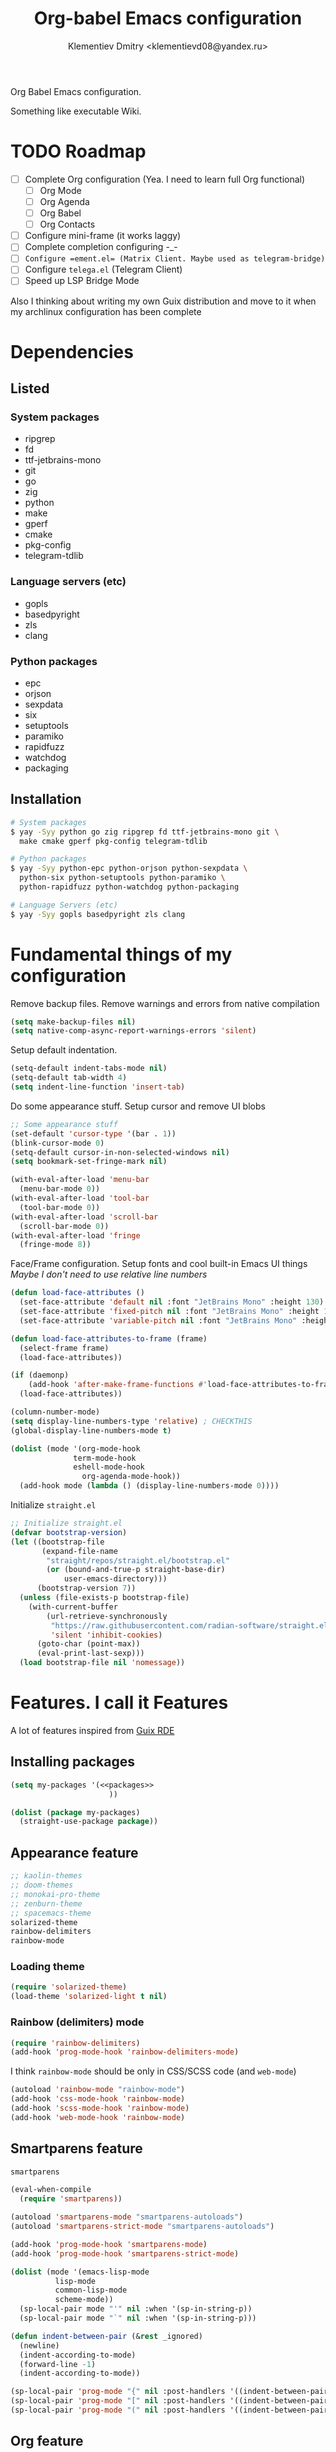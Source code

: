 #+TITLE: Org-babel Emacs configuration
#+AUTHOR: Klementiev Dmitry <klementievd08@yandex.ru>

Org Babel Emacs configuration.

Something like executable Wiki.

* TODO Roadmap

- [ ] Complete Org configuration (Yea. I need to learn full Org functional)
  - [ ] Org Mode
  - [ ] Org Agenda
  - [ ] Org Babel
  - [ ] Org Contacts
- [ ] Configure mini-frame (it works laggy)
- [ ] Complete completion configuring -_-
- [ ] ~Configure =ement.el= (Matrix Client. Maybe used as telegram-bridge)~
- [ ] Configure =telega.el= (Telegram Client)
- [ ] Speed up LSP Bridge Mode

Also I thinking about writing my own Guix distribution and move to it when my archlinux configuration has been complete

* Dependencies

** Listed

*** System packages
#+COMMENT: TODO: `dwebp' and `tgs2png` packages for `telega.el' (Read about dependencies in manual)

- ripgrep
- fd
- ttf-jetbrains-mono
- git
- go
- zig
- python
- make
- gperf
- cmake
- pkg-config
- telegram-tdlib

*** Language servers (etc)

- gopls
- basedpyright
- zls
- clang

*** Python packages

- epc
- orjson
- sexpdata
- six
- setuptools
- paramiko
- rapidfuzz
- watchdog
- packaging

** Installation

#+begin_src sh
  # System packages
  $ yay -Syy python go zig ripgrep fd ttf-jetbrains-mono git \
    make cmake gperf pkg-config telegram-tdlib

  # Python packages
  $ yay -Syy python-epc python-orjson python-sexpdata \
    python-six python-setuptools python-paramiko \
    python-rapidfuzz python-watchdog python-packaging

  # Language Servers (etc)
  $ yay -Syy gopls basedpyright zls clang
#+end_src

* Fundamental things of my configuration

Remove backup files. Remove warnings and errors from native compilation
#+begin_src emacs-lisp
  (setq make-backup-files nil)
  (setq native-comp-async-report-warnings-errors 'silent)
#+end_src

Setup default indentation.
#+begin_src emacs-lisp
  (setq-default indent-tabs-mode nil)
  (setq-default tab-width 4)
  (setq indent-line-function 'insert-tab)
#+end_src

Do some appearance stuff. Setup cursor and remove UI blobs
#+begin_src emacs-lisp
  ;; Some appearance stuff
  (set-default 'cursor-type '(bar . 1))
  (blink-cursor-mode 0)
  (setq-default cursor-in-non-selected-windows nil)
  (setq bookmark-set-fringe-mark nil)

  (with-eval-after-load 'menu-bar
    (menu-bar-mode 0))
  (with-eval-after-load 'tool-bar
    (tool-bar-mode 0))
  (with-eval-after-load 'scroll-bar
    (scroll-bar-mode 0))
  (with-eval-after-load 'fringe
    (fringe-mode 8))
#+end_src

Face/Frame configuration. Setup fonts and cool built-in Emacs UI things
/Maybe I don't need to use relative line numbers/
#+begin_src emacs-lisp
  (defun load-face-attributes ()
    (set-face-attribute 'default nil :font "JetBrains Mono" :height 130)
    (set-face-attribute 'fixed-pitch nil :font "JetBrains Mono" :height 130)
    (set-face-attribute 'variable-pitch nil :font "JetBrains Mono" :height 130 :weight 'regular))

  (defun load-face-attributes-to-frame (frame)
    (select-frame frame)
    (load-face-attributes))

  (if (daemonp)
      (add-hook 'after-make-frame-functions #'load-face-attributes-to-frame)
    (load-face-attributes))

  (column-number-mode)
  (setq display-line-numbers-type 'relative) ; CHECKTHIS
  (global-display-line-numbers-mode t)

  (dolist (mode '(org-mode-hook
  		        term-mode-hook
  		        eshell-mode-hook
                  org-agenda-mode-hook))
    (add-hook mode (lambda () (display-line-numbers-mode 0))))
#+end_src

Initialize =straight.el=
#+begin_src emacs-lisp
  ;; Initialize straight.el
  (defvar bootstrap-version)
  (let ((bootstrap-file
         (expand-file-name
          "straight/repos/straight.el/bootstrap.el"
          (or (bound-and-true-p straight-base-dir)
              user-emacs-directory)))
        (bootstrap-version 7))
    (unless (file-exists-p bootstrap-file)
      (with-current-buffer
          (url-retrieve-synchronously
           "https://raw.githubusercontent.com/radian-software/straight.el/develop/install.el"
           'silent 'inhibit-cookies)
        (goto-char (point-max))
        (eval-print-last-sexp)))
    (load bootstrap-file nil 'nomessage))
#+end_src

* Features. I call it Features

A lot of features inspired from [[https://git.sr.ht/~abcdw/rde][Guix RDE]]

** Installing packages

#+begin_src emacs-lisp :noweb yes :noweb-prefix no
  (setq my-packages '(<<packages>>
                        ))

  (dolist (package my-packages)
    (straight-use-package package))
#+end_src

** Appearance feature

#+begin_src emacs-lisp :tangle no :noweb-ref packages
  ;; kaolin-themes
  ;; doom-themes
  ;; monokai-pro-theme
  ;; zenburn-theme
  ;; spacemacs-theme
  solarized-theme
  rainbow-delimiters
  rainbow-mode

#+end_src

*** Loading theme

#+begin_src emacs-lisp
  (require 'solarized-theme)
  (load-theme 'solarized-light t nil)
#+end_src

*** Rainbow (delimiters) mode

#+begin_src emacs-lisp
  (require 'rainbow-delimiters)
  (add-hook 'prog-mode-hook 'rainbow-delimiters-mode)
#+end_src

I think =rainbow-mode= should be only in CSS/SCSS code (and =web-mode=)
#+begin_src emacs-lisp
  (autoload 'rainbow-mode "rainbow-mode")
  (add-hook 'css-mode-hook 'rainbow-mode)
  (add-hook 'scss-mode-hook 'rainbow-mode)
  (add-hook 'web-mode-hook 'rainbow-mode)
#+end_src

** Smartparens feature

#+begin_src emacs-lisp :tangle no :noweb-ref packages
  smartparens
#+end_src

#+begin_src emacs-lisp
  (eval-when-compile
    (require 'smartparens))

  (autoload 'smartparens-mode "smartparens-autoloads")
  (autoload 'smartparens-strict-mode "smartparens-autoloads")

  (add-hook 'prog-mode-hook 'smartparens-mode)
  (add-hook 'prog-mode-hook 'smartparens-strict-mode)

  (dolist (mode '(emacs-lisp-mode
    		lisp-mode
    		common-lisp-mode
    		scheme-mode))
    (sp-local-pair mode "'" nil :when '(sp-in-string-p))
    (sp-local-pair mode "`" nil :when '(sp-in-string-p)))

  (defun indent-between-pair (&rest _ignored)
    (newline)
    (indent-according-to-mode)
    (forward-line -1)
    (indent-according-to-mode))

  (sp-local-pair 'prog-mode "{" nil :post-handlers '((indent-between-pair "RET")))
  (sp-local-pair 'prog-mode "[" nil :post-handlers '((indent-between-pair "RET")))
  (sp-local-pair 'prog-mode "(" nil :post-handlers '((indent-between-pair "RET")))
#+end_src

** Org feature

It contains all code related to *Org Mode*

*** Improving the Look

#+begin_src emacs-lisp :tangle no :noweb-ref packages
  org-bullets
#+end_src

#+begin_src emacs-lisp
  (dolist (mode '(org-indent-mode
                  org-bullets-mode
                  visual-line-mode))
    (add-hook 'org-mode-hook mode))
#+end_src

*** Agenda things

#+begin_src emacs-lisp :tangle no :noweb-ref packages
  ;; org-contacts ; For contacts management (`mu4e-contacts' - alternative)
  ;; mu4e-contacts ; Alternative: `org-contacts'
#+end_src

#+begin_src emacs-lisp
  (setq org-agenda-files
        (directory-files-recursively "~/projects/org/" "\\.org$"))
#+end_src

** Terminal Emulator feature

#+begin_src emacs-lisp :tangle no :noweb-ref packages
  (eat :type git
       :host codeberg
       :repo "akib/emacs-eat"
       :files ("*.el" ("term" "term/*.el") "*.texi"
               "*.ti" ("terminfo/e" "terminfo/e/*")
               ("terminfo/65" "terminfo/65/*")
               ("integration" "integration/*")
               (:exclude ".dir-locals.el" "*-tests.el")))
#+end_src

I use =eat=

#+begin_src emacs-lisp
  ;; Terminal emulation
  ;;
  ;; I think about switching to `vterm'
  ;; or keep only `eshell'
  ;;
  ;; I use `eat' only for integration with eshell
  ;;
  (autoload 'eat "eat") ; Check in source code
  (autoload 'eat-eshell-mode "eat") ; Check in source code
  (autoload 'eat-eshell-visual-command-mode "eat") ; Check in source code
  (add-hook 'eshell-load-hook #'eat-eshell-mode)
  (add-hook 'eshell-load-hook #'eat-eshell-visual-command-mode)
#+end_src

** Completion feature

#+begin_src emacs-lisp :tangle no :noweb-ref packages
  mini-frame
  orderless
  marginalia
  ;; pcmpl-args
  ;; cape
  consult
  ;; embark
#+end_src

#+begin_src emacs-lisp
  (eval-when-compile
    (require 'marginalia)
    (require 'consult))

  (with-eval-after-load 'minibuffer
    ;; (define-key global-map (kbd "C-x b") 'consult-buffer)
    (define-key global-map (kbd "s-B") 'consult-buffer)
    (define-key global-map (kbd "M-r") 'consult-history)
    (define-key global-map (kbd "M-y") 'consult-yank-pop)
    (define-key global-map (kbd "C-s") 'consult-line)
    (define-key global-map (kbd "C-x C-r") 'consult-recent-file)
    
    (defun completion--mode-buffers (&rest modes)
      "Return a list of buffers that are derived from MODES in `buffer-list'."
      (cl-remove-if-not
       (lambda (buffer)
         (with-current-buffer buffer
           (cl-some 'derived-mode-p modes)))
       (buffer-list)))

    (setq orderless-component-separator
          'orderless-escapable-split-on-space) 

    (require 'orderless)
    (setq completion-styles '(orderless basic))
    (setq completion-category-defaults nil)
    (setq enable-recursive-minibuffers t)
    
    (with-eval-after-load
        'mini-frame
      (custom-set-faces
       '(child-frame-border
         ;; TODO: inherit ,(face-attribute 'default :foreground)
         ((t (:background "#000000")))))
      (put 'child-frame-border 'saved-face nil)

      (setq
       mini-frame-show-parameters
       `((top . 0.2)
         (width . 0.8)
         (left . 0.5)
         (child-frame-border-width . 1)))
      (setq mini-frame-detach-on-hide nil)
      (setq mini-frame-color-shift-step 0)
      (setq mini-frame-advice-functions
            '(read-from-minibuffer
              read-key-sequence
              save-some-buffers yes-or-no-p))
      ;; (setq mini-frame-ignore-commands
      ;;       '(consult-line consult-line-multi consult-outline
      ;;                      consult-imenu consult-imenu-multi consult-history
      ;;                      consult-git-grep consult-ripgrep consult-grep
      ;;                      embark-bindings))
      )

    (autoload 'mini-frame-mode "mini-frame")
    (if after-init-time
        (mini-frame-mode 1)
      (add-hook 'after-init-hook 'mini-frame-mode)))

  (with-eval-after-load 'marginalia
    (setq marginalia-align 'left))

  (autoload 'marginalia-mode "marginalia")
  (marginalia-mode 1)
#+end_src

** Vertico feature

#+begin_src emacs-lisp :tangle no :noweb-ref packages
  vertico
#+end_src

#+begin_src emacs-lisp
  ;; Vertico feature
  (eval-when-compile
    (require 'vertico)
    (require 'vertico-multiform))

  (with-eval-after-load 'vertico
    ;; TODO: rde feature-emacs-vertico
    )

  (autoload 'vertico-mode "vertico")
  (if after-init-time
      (vertico-mode 1)
    (add-hook 'after-init-hook 'vertico-mode))

#+end_src

** TODO Specific modes

#+begin_src emacs-lisp :tangle no :noweb-ref packages
  yuck-mode
  (scss-mode
   :type git
   :host github
   :repo "klvdmyyy/scss-mode")
  go-mode
  zig-mode
  web-mode
  nasm-mode
#+end_src

#+begin_src emacs-lisp
  (autoload 'yuck-mode "yuck-mode" nil t)
  (add-to-list 'auto-mode-alist '("\\.yuck\\'" . yuck-mode))

  (autoload 'scss-mode "scss-mode" nil t)
  (add-to-list 'auto-mode-alist '("\\.scss\\'" . scss-mode))

  (autoload 'go-mode "go-mode" nil t)
  (add-to-list 'auto-mode-alist '("\\.go\\'" . go-mode))

  (autoload 'zig-mode "zig-mode" nil t)
  (add-to-list 'auto-mode-alist '("\\.zig\\'" . zig-mode))

  (autoload 'nasm-mode "nasm-mode" nil t)
  (add-to-list 'auto-mode-alist '("\\.nasm\\'" . nasm-mode))
#+end_src

Associate =.tmpl= files with HTML
#+begin_src emacs-lisp
  (autoload 'web-mode "web-mode" nil t)
  (add-to-list 'auto-mode-alist '("\\.tmpl\\'" . web-mode))
  (add-to-list 'auto-mode-alist '("\\.html\\'" . web-mode))

  (add-hook 'web-mode-hook (lambda () (smartparens-mode 0)))
#+end_src

** LSP feature

#+begin_src emacs-lisp :tangle no :noweb-ref packages
  markdown-mode
  yasnippet
  (lsp-bridge
   :type git
   :host github
   :repo "manateelazycat/lsp-bridge"
   :files ("*.el" "*.py"
           ("acm" "acm/*.el"
            ("icons" "acm/icons/*.svg"))
           ("core" "core/*.py"
            ("handler" "core/handler/*.py"
             ("jdtls" "core/handler/jdtls/*.py")))
           ("langserver" "langserver/*.json")
           ("multiserver" "multiserver/*.json")
           ("resources" "resources/*")))
#+end_src

#+begin_src emacs-lisp
  (eval-when-compile
    (require 'lsp-bridge))
  (with-eval-after-load 'lsp-bridge
    (add-hook 'python-mode-hook 'lsp-bridge-mode)
    (add-hook 'go-mode-hook 'lsp-bridge-mode)
    (add-hook 'zig-mode-hook 'lsp-bridge-mode)
    (add-hook 'c-mode 'lsp-bridge-mode)
    (add-hook 'c++-mode 'lsp-bridge-mode)
    (add-hook 'c-or-c++-mode 'lsp-bridge-mode))
#+end_src

** Git feature

#+begin_src emacs-lisp :tangle no :noweb-ref packages
  magit
  magit-todos
  ;; git-link
  ;; git-timemachine
  ;; git-gutter-fringe
  ;; git-gutter-transient
#+end_src

#+begin_src emacs-lisp
  (with-eval-after-load 'magit
    (magit-add-section-hook 'magit-status-sections-hook
                            'magit-insert-local-branches
                            'magit-insert-stashes))
  (defvar magit-buffer-source
    `(:name "Magit"
            :narrow ?t
            :category buffer
            :state ,'consult--buffer-state
            :items ,(lambda ()
                      (mapcar 'buffer-name
                              (completion--mode-buffers
                               'magit-mode))))
    "Source for Magit buffers to be set in `consult-buffer-sources'.")
  (with-eval-after-load 'consult
    (add-to-list 'consult-buffer-sources
                 magit-buffer-source 'append))
#+end_src

** Telegram feature

Emacs Lisp Dependencies
#+begin_src emacs-lisp :tangle no :noweb-ref packages
  visual-fill-column
  rainbow-identifiers
#+end_src

Telegram Client package
#+begin_src emacs-lisp :tangle no :noweb-ref packages
  telega
#+end_src

#+begin_src emacs-lisp
  (require 'telega)
  (setq telega-server-libs-prefix "/usr")

  (defvar telega-buffer-source
    `(:name "Telega"
            :narrow ?t
            :category buffer
            :state ,'consult--buffer-state
            :items ,(lambda ()
                      (mapcar 'buffer-name
                              (completion--mode-buffers
                               'telega-chat-mode
                               'telega-root-mode))))
    "Source for Telega buffers to be set in `consult-buffer-sources'.")
  (with-eval-after-load 'consult
    (add-to-list 'consult-buffer-sources
                 telega-buffer-source 'append))
#+end_src
